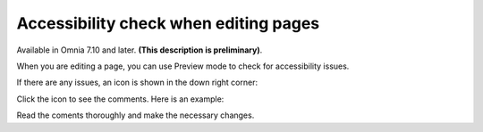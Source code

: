 Accessibility check when editing pages
========================================

Available in Omnia 7.10 and later. **(This description is preliminary)**.

When you are editing a page, you can use Preview mode to check for accessibility issues.

If there are any issues, an icon is shown in the down right corner:

.. image:: icon-access-check.png

Click the icon to see the comments. Here is an example:

.. image:: icon-access-check-example.png

Read the coments thoroughly and make the necessary changes.

